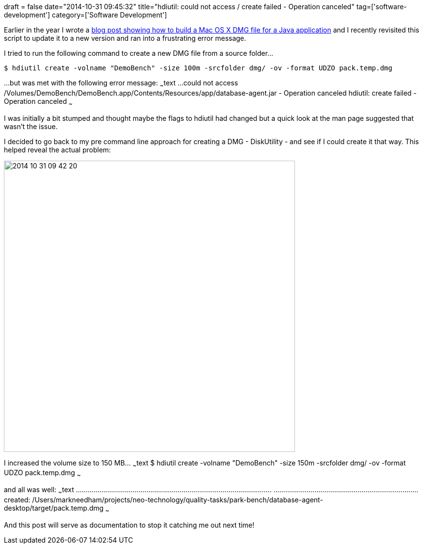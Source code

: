 +++
draft = false
date="2014-10-31 09:45:32"
title="hdiutil: could not access / create failed - Operation canceled"
tag=['software-development']
category=['Software Development']
+++

Earlier in the year I wrote a http://www.markhneedham.com/blog/2014/04/07/install4j-and-applescript-creating-a-mac-os-x-application-bundle-for-a-java-application/[blog post showing how to build a Mac OS X DMG file for a Java application] and I recently revisited this script to update it to a new version and ran into a frustrating error message.

I tried to run the following command to create a new DMG file from a source folder\...

[source,text]
----

$ hdiutil create -volname "DemoBench" -size 100m -srcfolder dmg/ -ov -format UDZO pack.temp.dmg
----

\...but was met with the following error message: ~~~text \...could not access /Volumes/DemoBench/DemoBench.app/Contents/Resources/app/database-agent.jar - Operation canceled hdiutil: create failed - Operation canceled ~~~

I was initially a bit stumped and thought maybe the flags to hdiutil had changed but a quick look at the man page suggested that wasn't the issue.

I decided to go back to my pre command line approach for creating a DMG - DiskUtility - and see if I could create it that way. This helped reveal the actual problem:

image::{{<siteurl>}}/uploads/2014/10/2014-10-31_09-42-20.png[2014 10 31 09 42 20,600]

I increased the volume size to 150 MB\... ~~~text $ hdiutil create -volname "DemoBench" -size 150m -srcfolder dmg/ -ov -format UDZO pack.temp.dmg ~~~

and all was well: ~~~text \...\...\...\...\...\...\...\...\...\...\...\...\...\...\...\...\...\...\...\...\...\...\...\...\...\...\...\...\...\...\...\...\.... \...\...\...\...\...\...\...\...\...\...\...\...\...\...\...\...\...\...\...\...\...\...\...\..... created: /Users/markneedham/projects/neo-technology/quality-tasks/park-bench/database-agent-desktop/target/pack.temp.dmg ~~~

And this post will serve as documentation to stop it catching me out next time!
